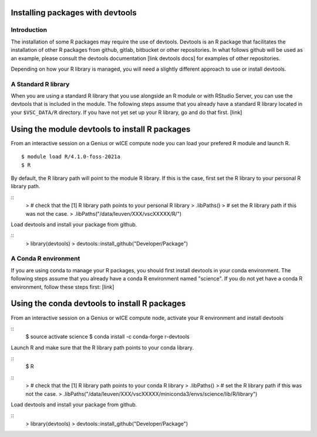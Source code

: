 Installing packages with devtools
~~~~~~~~~~~~~~~~~~~~~~~~~~~~~~~~~

Introduction
------------

The installation of some R packages may require the use of devtools.
Devtools is an R package that facilitates the installation of other
R packages from github, gitlab, bitbucket or other repositories.
In what follows github will be used as an example, please consult the
devtools documentation [link devtools docs] for examples of other repositories.

Depending on how your R library is managed, you will need a slightly different
approach to use or install devtools.

A Standard R library
--------------------

When you are using a standard R library that you use alongside an 
R module or with RStudio Server, you can use the devtools that is
included in the module. The following steps assume that you already
have a standard R library located in your ``$VSC_DATA/R`` directory. 
If you have not yet set up your R library, go and do that first. [link]

Using the module devtools to install R packages
~~~~~~~~~~~~~~~~~~~~~~~~~~~~~~~~~~~~~~~~~~~~~~~

From an interactive session on a Genius or wICE compute node you can load
your prefered R module and launch R.



::

   $ module load R/4.1.0-foss-2021a
   $ R

By default, the R library path will point to the module R library.
If this is the case, first set the R library to your personal R library path.



::
   > # check that the [1] R library path points to your personal R library
   > .libPaths()
   > # set the R library path if this was not the case.
   > .libPaths("/data/leuven/XXX/vscXXXXX/R/")

Load devtools and install your package from github.



::
   > library(devtools)
   > devtools::install_github("Developer/Package")



A Conda R environment 
---------------------

If you are using conda to manage your R packages, you should first install
devtools in your conda environment. The following steps assume that you 
already have a conda R environment named "science". If you do not yet have
a conda R environment, follow these steps first: [link]

Using the conda devtools to install R packages
~~~~~~~~~~~~~~~~~~~~~~~~~~~~~~~~~~~~~~~~~~~~~~

From an interactive session on a Genius or wICE compute node, activate your 
R environment and install devtools



::
   $ source activate science
   $ conda install -c conda-forge r-devtools

Launch R and make sure that the R library 
path points to your conda library.



::
   $ R



::
   > # check that the [1] R library path points to your conda R library
   > .libPaths()
   > # set the R library path if this was not the case.
   > .libPaths("/data/leuven/XXX/vscXXXXX/miniconda3/envs/science/lib/R/library")

Load devtools and install your package from github.



::
   > library(devtools)
   > devtools::install_github("Developer/Package")

